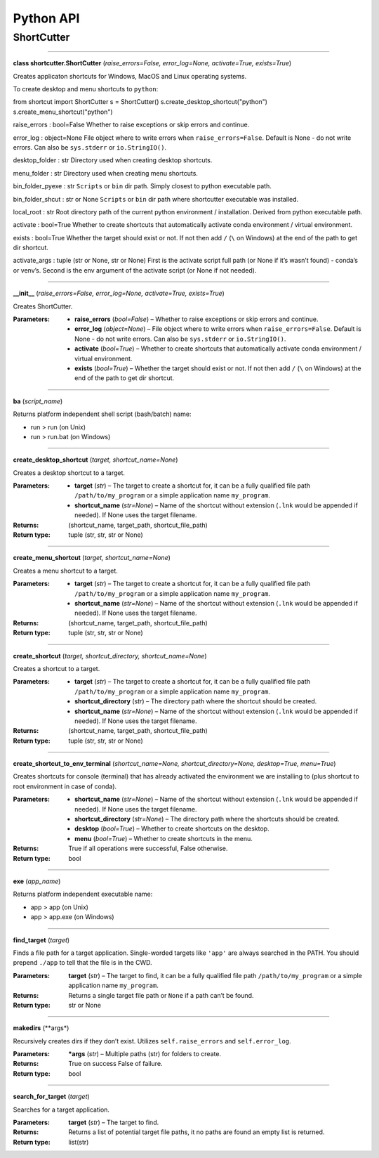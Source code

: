 
Python API
==========

ShortCutter
-----------



========

**class shortcutter.ShortCutter** (*raise_errors=False, error_log=None, activate=True, exists=True*)

Creates applicaton shortcuts for Windows, MacOS and Linux operating
systems.

To create desktop and menu shortcuts to ``python``:

::

from shortcut import ShortCutter
s = ShortCutter()
s.create_desktop_shortcut("python")
s.create_menu_shortcut("python")

raise_errors : bool=False
Whether to raise exceptions or skip errors and continue.

error_log : object=None
File object where to write errors when ``raise_errors=False``.
Default is None - do not write errors. Can also be
``sys.stderr`` or ``io.StringIO()``.

desktop_folder : str
Directory used when creating desktop shortcuts.

menu_folder : str
Directory used when creating menu shortcuts.

bin_folder_pyexe : str
``Scripts`` or ``bin`` dir path. Simply closest to python
executable path.

bin_folder_shcut : str or None
``Scripts`` or ``bin`` dir path where shortcutter executable was
installed.

local_root : str
Root directory path of the current python environment /
installation. Derived from python executable path.

activate : bool=True
Whether to create shortcuts that automatically activate conda
environment / virtual environment.

exists : bool=True
Whether the target should exist or not. If not then add ``/``
(``\`` on Windows) at the end of the path to get dir shortcut.

activate_args : tuple (str or None, str or None)
First is the activate script full path (or None if it’s wasn’t
found) - conda’s or venv’s. Second is the env argument of the
activate script (or None if not needed).


========

**__init__** (*raise_errors=False, error_log=None, activate=True, exists=True*)

Creates ShortCutter.

:Parameters:
    * **raise_errors** (*bool=False*) – Whether to raise
      exceptions or skip errors and continue.

    * **error_log** (*object=None*) – File object where to write
      errors when ``raise_errors=False``. Default is None - do
      not write errors. Can also be ``sys.stderr`` or
      ``io.StringIO()``.

    * **activate** (*bool=True*) – Whether to create shortcuts
      that automatically activate conda environment / virtual
      environment.

    * **exists** (*bool=True*) – Whether the target should exist
      or not. If not then add ``/`` (``\`` on Windows) at the
      end of the path to get dir shortcut.


========

**ba** (*script_name*)

Returns platform independent shell script (bash/batch) name:

* run > run (on Unix)

* run > run.bat (on Windows)


========

**create_desktop_shortcut** (*target, shortcut_name=None*)

Creates a desktop shortcut to a target.

:Parameters:
    * **target** (*str*) – The target to create a shortcut for,
      it can be a fully qualified file path
      ``/path/to/my_program`` or a simple application name
      ``my_program``.

    * **shortcut_name** (*str=None*) – Name of the shortcut
      without extension (``.lnk`` would be appended if needed).
      If None uses the target filename.

:Returns:
   (shortcut_name, target_path, shortcut_file_path)

:Return type:
   tuple (str, str, str or None)


========

**create_menu_shortcut** (*target, shortcut_name=None*)

Creates a menu shortcut to a target.

:Parameters:
    * **target** (*str*) – The target to create a shortcut for,
      it can be a fully qualified file path
      ``/path/to/my_program`` or a simple application name
      ``my_program``.

    * **shortcut_name** (*str=None*) – Name of the shortcut
      without extension (``.lnk`` would be appended if needed).
      If None uses the target filename.

:Returns:
   (shortcut_name, target_path, shortcut_file_path)

:Return type:
   tuple (str, str, str or None)


========

**create_shortcut** (*target, shortcut_directory, shortcut_name=None*)

Creates a shortcut to a target.

:Parameters:
    * **target** (*str*) – The target to create a shortcut for,
      it can be a fully qualified file path
      ``/path/to/my_program`` or a simple application name
      ``my_program``.

    * **shortcut_directory** (*str*) – The directory path where
      the shortcut should be created.

    * **shortcut_name** (*str=None*) – Name of the shortcut
      without extension (``.lnk`` would be appended if needed).
      If None uses the target filename.

:Returns:
   (shortcut_name, target_path, shortcut_file_path)

:Return type:
   tuple (str, str, str or None)


========

**create_shortcut_to_env_terminal** (*shortcut_name=None, shortcut_directory=None, desktop=True, menu=True*)

Creates shortcuts for console (terminal) that has already
activated the environment we are installing to (plus shortcut to
root environment in case of conda).

:Parameters:
    * **shortcut_name** (*str=None*) – Name of the shortcut
      without extension (``.lnk`` would be appended if needed).
      If None uses the target filename.

    * **shortcut_directory** (*str=None*) – The directory path
      where the shortcuts should be created.

    * **desktop** (*bool=True*) – Whether to create shortcuts on
      the desktop.

    * **menu** (*bool=True*) – Whether to create shortcuts in
      the menu.

:Returns:
   True if all operations were successful, False otherwise.

:Return type:
   bool


========

**exe** (*app_name*)

Returns platform independent executable name:

* app > app (on Unix)

* app > app.exe (on Windows)


========

**find_target** (*target*)

Finds a file path for a target application. Single-worded
targets like ``'app'`` are always searched in the PATH. You
should prepend ``./app`` to tell that the file is in the CWD.

:Parameters:
   **target** (*str*) – The target to find, it can be a fully
   qualified file path ``/path/to/my_program`` or a simple
   application name ``my_program``.

:Returns:
   Returns a single target file path or ``None`` if a path can’t
   be found.

:Return type:
   str or None


========

**makedirs** (**args*)

Recursively creates dirs if they don’t exist. Utilizes
``self.raise_errors`` and ``self.error_log``.

:Parameters:
   ***args** (*str*) – Multiple paths (str) for folders to
   create.

:Returns:
   True on success False of failure.

:Return type:
   bool


========

**search_for_target** (*target*)

Searches for a target application.

:Parameters:
   **target** (*str*) – The target to find.

:Returns:
   Returns a list of potential target file paths, it no paths
   are found an empty list is returned.

:Return type:
   list(str)
